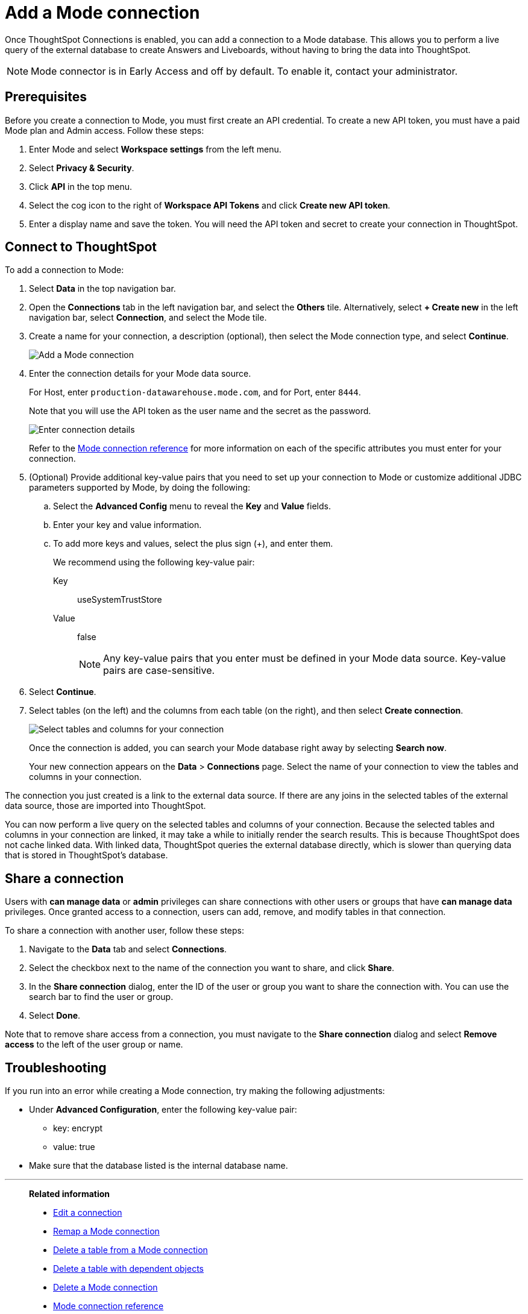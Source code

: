 = Add a {connection} connection
:last_updated: 3/5/2024
:linkattrs:
:page-layout: default-cloud-early-access
:page-aliases:
:experimental:
:connection: Mode
:description: Learn how to add a connection to Mode.
:jira: SCAL-176923, SCAL-201296, SCAL-209201

Once ThoughtSpot Connections is enabled, you can add a connection to a {connection} database.
This allows you to perform a live query of the external database to create Answers and Liveboards, without having to bring the data into ThoughtSpot.

NOTE: Mode connector is in Early Access and off by default. To enable it, contact your administrator.

== Prerequisites

Before you create a connection to Mode, you must first create an API credential. To create a new API token, you must have a paid Mode plan and Admin access. Follow these steps:

. Enter {connection} and select *Workspace settings* from the left menu.

. Select *Privacy & Security*.

. Click *API* in the top menu.

. Select the cog icon to the right of *Workspace API Tokens* and click *Create new API token*.

. Enter a display name and save the token. You will need the API token and secret to create your connection in ThoughtSpot.

== Connect to ThoughtSpot

To add a connection to {connection}:

. Select *Data* in the top navigation bar.
. Open the *Connections* tab in the left navigation bar, and select the *Others* tile. Alternatively, select *+ Create new* in the left navigation bar, select *Connection*, and select the {connection} tile.
. Create a name for your connection, a description (optional), then select the {connection} connection type, and select *Continue*.
+
image::Mode-connectiontype.png[Add a Mode connection]

. Enter the connection details for your {connection} data source.
+
For Host, enter `production-datawarehouse.mode.com`, and for Port, enter `8444`.
+
Note that you will use the API token as the user name and the secret as the password.
+
image::Mode-connectiondetails.png[Enter connection details]

+
Refer to the xref:connections-mode-reference.adoc[{connection} connection reference] for more information on each of the specific attributes you must enter for your connection.

. (Optional) Provide additional key-value pairs that you need to set up your connection to {connection} or customize additional JDBC parameters supported by {connection}, by doing the following:
.. Select the *Advanced Config* menu to reveal the *Key* and *Value* fields.
.. Enter your key and value information.
.. To add more keys and values, select the plus sign (+), and enter them.
+
We recommend using the following key-value pair:

Key:: useSystemTrustStore
Value:: false
+
[NOTE]
====
Any key-value pairs that you enter must be defined in your Mode data source.
Key-value pairs are case-sensitive.

====

. Select *Continue*.
. Select tables (on the left) and the columns from each table (on the right), and then select *Create connection*.
+
image::teradata-selecttables.png[Select tables and columns for your connection]
+
Once the connection is added, you can search your {connection} database right away by selecting *Search now*.
+
Your new connection appears on the *Data* > *Connections* page.
Select the name of your connection to view the tables and columns in your connection.

The connection you just created is a link to the external data source.
If there are any joins in the selected tables of the external data source, those are imported into ThoughtSpot.

You can now perform a live query on the selected tables and columns of your connection.
Because the selected tables and columns in your connection are linked, it may take a while to initially render the search results.
This is because ThoughtSpot does not cache linked data.
With linked data, ThoughtSpot queries the external database directly, which is slower than querying data that is stored in ThoughtSpot's database.

== Share a connection

Users with *can manage data* or *admin* privileges can share connections with other users or groups that have *can manage data* privileges. Once granted access to a connection, users can add, remove, and modify tables in that connection.

To share a connection with another user, follow these steps:

. Navigate to the *Data* tab and select *Connections*.

. Select the checkbox next to the name of the connection you want to share, and click *Share*.

. In the *Share connection* dialog, enter the ID of the user or group you want to share the connection with. You can use the search bar to find the user or group.

. Select *Done*.

Note that to remove share access from a connection, you must navigate to the *Share connection* dialog and select *Remove access* to the left of the user group or name.

== Troubleshooting

If you run into an error while creating a {connection} connection, try making the following adjustments:

* Under *Advanced Configuration*, enter the following key-value pair:
** key: encrypt
** value: true

* Make sure that the database listed is the internal database name.

'''
> **Related information**
>
> * xref:connections-mode-edit.adoc[Edit a connection]
> * xref:connections-mode-remap.adoc[Remap a {connection} connection]
> * xref:connections-mode-delete-table.adoc[Delete a table from a {connection} connection]
> * xref:connections-mode-delete-table-dependencies.adoc[Delete a table with dependent objects]
> * xref:connections-mode-delete.adoc[Delete a {connection} connection]
> * xref:connections-mode-reference.adoc[{connection} connection reference]
> * xref:connections-mode-passthrough.adoc[]
